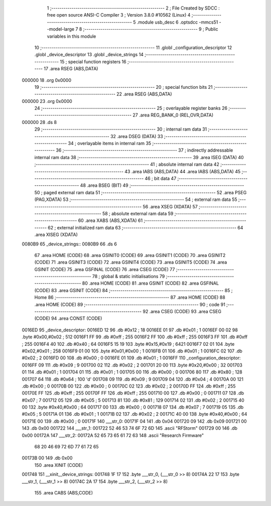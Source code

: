                                       1 ;--------------------------------------------------------
                                      2 ; File Created by SDCC : free open source ANSI-C Compiler
                                      3 ; Version 3.8.0 #10562 (Linux)
                                      4 ;--------------------------------------------------------
                                      5 	.module usb_desc
                                      6 	.optsdcc -mmcs51 --model-large
                                      7 	
                                      8 ;--------------------------------------------------------
                                      9 ; Public variables in this module
                                     10 ;--------------------------------------------------------
                                     11 	.globl _configuration_descriptor
                                     12 	.globl _device_descriptor
                                     13 	.globl _device_strings
                                     14 ;--------------------------------------------------------
                                     15 ; special function registers
                                     16 ;--------------------------------------------------------
                                     17 	.area RSEG    (ABS,DATA)
      000000                         18 	.org 0x0000
                                     19 ;--------------------------------------------------------
                                     20 ; special function bits
                                     21 ;--------------------------------------------------------
                                     22 	.area RSEG    (ABS,DATA)
      000000                         23 	.org 0x0000
                                     24 ;--------------------------------------------------------
                                     25 ; overlayable register banks
                                     26 ;--------------------------------------------------------
                                     27 	.area REG_BANK_0	(REL,OVR,DATA)
      000000                         28 	.ds 8
                                     29 ;--------------------------------------------------------
                                     30 ; internal ram data
                                     31 ;--------------------------------------------------------
                                     32 	.area DSEG    (DATA)
                                     33 ;--------------------------------------------------------
                                     34 ; overlayable items in internal ram 
                                     35 ;--------------------------------------------------------
                                     36 ;--------------------------------------------------------
                                     37 ; indirectly addressable internal ram data
                                     38 ;--------------------------------------------------------
                                     39 	.area ISEG    (DATA)
                                     40 ;--------------------------------------------------------
                                     41 ; absolute internal ram data
                                     42 ;--------------------------------------------------------
                                     43 	.area IABS    (ABS,DATA)
                                     44 	.area IABS    (ABS,DATA)
                                     45 ;--------------------------------------------------------
                                     46 ; bit data
                                     47 ;--------------------------------------------------------
                                     48 	.area BSEG    (BIT)
                                     49 ;--------------------------------------------------------
                                     50 ; paged external ram data
                                     51 ;--------------------------------------------------------
                                     52 	.area PSEG    (PAG,XDATA)
                                     53 ;--------------------------------------------------------
                                     54 ; external ram data
                                     55 ;--------------------------------------------------------
                                     56 	.area XSEG    (XDATA)
                                     57 ;--------------------------------------------------------
                                     58 ; absolute external ram data
                                     59 ;--------------------------------------------------------
                                     60 	.area XABS    (ABS,XDATA)
                                     61 ;--------------------------------------------------------
                                     62 ; external initialized ram data
                                     63 ;--------------------------------------------------------
                                     64 	.area XISEG   (XDATA)
      0080B9                         65 _device_strings::
      0080B9                         66 	.ds 6
                                     67 	.area HOME    (CODE)
                                     68 	.area GSINIT0 (CODE)
                                     69 	.area GSINIT1 (CODE)
                                     70 	.area GSINIT2 (CODE)
                                     71 	.area GSINIT3 (CODE)
                                     72 	.area GSINIT4 (CODE)
                                     73 	.area GSINIT5 (CODE)
                                     74 	.area GSINIT  (CODE)
                                     75 	.area GSFINAL (CODE)
                                     76 	.area CSEG    (CODE)
                                     77 ;--------------------------------------------------------
                                     78 ; global & static initialisations
                                     79 ;--------------------------------------------------------
                                     80 	.area HOME    (CODE)
                                     81 	.area GSINIT  (CODE)
                                     82 	.area GSFINAL (CODE)
                                     83 	.area GSINIT  (CODE)
                                     84 ;--------------------------------------------------------
                                     85 ; Home
                                     86 ;--------------------------------------------------------
                                     87 	.area HOME    (CODE)
                                     88 	.area HOME    (CODE)
                                     89 ;--------------------------------------------------------
                                     90 ; code
                                     91 ;--------------------------------------------------------
                                     92 	.area CSEG    (CODE)
                                     93 	.area CSEG    (CODE)
                                     94 	.area CONST   (CODE)
      0016ED                         95 _device_descriptor:
      0016ED 12                      96 	.db #0x12	; 18
      0016EE 01                      97 	.db #0x01	; 1
      0016EF 00 02                   98 	.byte #0x00,#0x02	; 512
      0016F1 FF                      99 	.db #0xff	; 255
      0016F2 FF                     100 	.db #0xff	; 255
      0016F3 FF                     101 	.db #0xff	; 255
      0016F4 40                     102 	.db #0x40	; 64
      0016F5 15 19                  103 	.byte #0x15,#0x19	; 6421
      0016F7 02 01                  104 	.byte #0x02,#0x01	; 258
      0016F9 01 00                  105 	.byte #0x01,#0x00	; 1
      0016FB 01                     106 	.db #0x01	; 1
      0016FC 02                     107 	.db #0x02	; 2
      0016FD 00                     108 	.db #0x00	; 0
      0016FE 01                     109 	.db #0x01	; 1
      0016FF                        110 _configuration_descriptor:
      0016FF 09                     111 	.db #0x09	; 9
      001700 02                     112 	.db #0x02	; 2
      001701 20 00                  113 	.byte #0x20,#0x00	; 32
      001703 01                     114 	.db #0x01	; 1
      001704 01                     115 	.db #0x01	; 1
      001705 00                     116 	.db #0x00	; 0
      001706 80                     117 	.db #0x80	; 128
      001707 64                     118 	.db #0x64	; 100	'd'
      001708 09                     119 	.db #0x09	; 9
      001709 04                     120 	.db #0x04	; 4
      00170A 00                     121 	.db #0x00	; 0
      00170B 00                     122 	.db #0x00	; 0
      00170C 02                     123 	.db #0x02	; 2
      00170D FF                     124 	.db #0xff	; 255
      00170E FF                     125 	.db #0xff	; 255
      00170F FF                     126 	.db #0xff	; 255
      001710 00                     127 	.db #0x00	; 0
      001711 07                     128 	.db #0x07	; 7
      001712 05                     129 	.db #0x05	; 5
      001713 81                     130 	.db #0x81	; 129
      001714 02                     131 	.db #0x02	; 2
      001715 40 00                  132 	.byte #0x40,#0x00	; 64
      001717 00                     133 	.db #0x00	; 0
      001718 07                     134 	.db #0x07	; 7
      001719 05                     135 	.db #0x05	; 5
      00171A 01                     136 	.db #0x01	; 1
      00171B 02                     137 	.db #0x02	; 2
      00171C 40 00                  138 	.byte #0x40,#0x00	; 64
      00171E 00                     139 	.db #0x00	; 0
      00171F                        140 ___str_0:
      00171F 04                     141 	.db 0x04
      001720 09                     142 	.db 0x09
      001721 00                     143 	.db 0x00
      001722                        144 ___str_1:
      001722 52 46 53 74 6F 72 6D   145 	.ascii "RFStorm"
      001729 00                     146 	.db 0x00
      00172A                        147 ___str_2:
      00172A 52 65 73 65 61 72 63   148 	.ascii "Research Firmware"
             68 20 46 69 72 6D 77
             61 72 65
      00173B 00                     149 	.db 0x00
                                    150 	.area XINIT   (CODE)
      001748                        151 __xinit__device_strings:
      001748 1F 17                  152 	.byte ___str_0, (___str_0 >> 8)
      00174A 22 17                  153 	.byte ___str_1, (___str_1 >> 8)
      00174C 2A 17                  154 	.byte ___str_2, (___str_2 >> 8)
                                    155 	.area CABS    (ABS,CODE)
